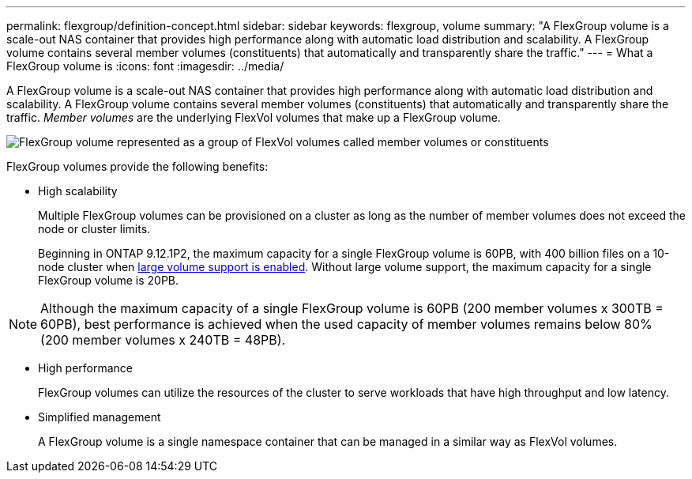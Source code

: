 ---
permalink: flexgroup/definition-concept.html
sidebar: sidebar
keywords: flexgroup, volume
summary: "A FlexGroup volume is a scale-out NAS container that provides high performance along with automatic load distribution and scalability. A FlexGroup volume contains several member volumes (constituents) that automatically and transparently share the traffic."
---
= What a FlexGroup volume is
:icons: font
:imagesdir: ../media/

[.lead]
A FlexGroup volume is a scale-out NAS container that provides high performance along with automatic load distribution and scalability. A FlexGroup volume contains several member volumes (constituents) that automatically and transparently share the traffic. _Member volumes_ are the underlying FlexVol volumes that make up a FlexGroup volume.

image:fg-overview-flexgroup.gif[FlexGroup volume represented as a group of FlexVol volumes called member volumes or constituents]

FlexGroup volumes provide the following benefits:

* High scalability
+
Multiple FlexGroup volumes can be provisioned on a cluster as long as the number of member volumes does not exceed the node or cluster limits.
+
Beginning in ONTAP 9.12.1P2, the maximum capacity for a single FlexGroup volume is 60PB, with 400 billion files on a 10-node cluster when link:../volumes/enable-large-vol-file-support-task.html[large volume support is enabled]. Without large volume support, the maximum capacity for a single FlexGroup volume is 20PB. 

[NOTE]
====
Although the maximum capacity of a single FlexGroup volume is 60PB (200 member volumes x 300TB = 60PB), best performance is achieved when the used capacity of member volumes remains below 80% (200 member volumes x 240TB = 48PB).     
====

* High performance
+
FlexGroup volumes can utilize the resources of the cluster to serve workloads that have high throughput and low latency.

* Simplified management
+
A FlexGroup volume is a single namespace container that can be managed in a similar way as FlexVol volumes.

// 2024 Dec 18, FG max is 60PB with large volumes (ONTAP 9.12.1 P2)
// 2023-July-19, issue# 1010